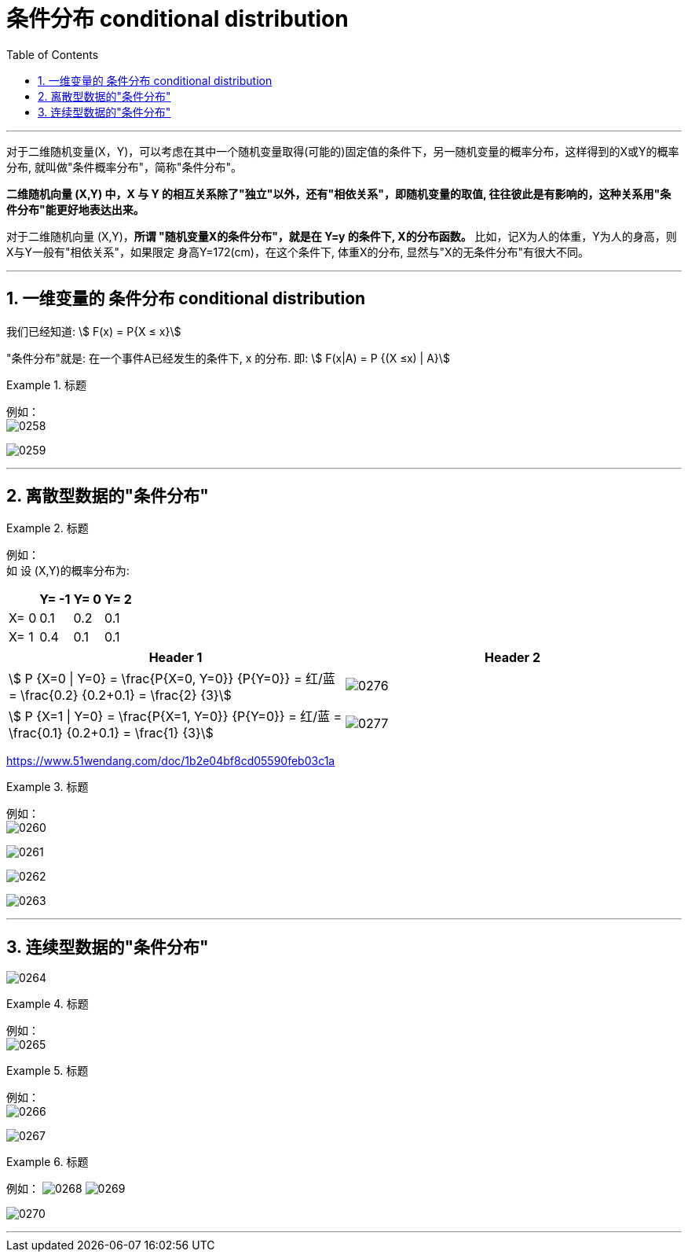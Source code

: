 
= 条件分布 conditional distribution
:sectnums:
:toclevels: 3
:toc: left

---


对于二维随机变量(X，Y)，可以考虑在其中一个随机变量取得(可能的)固定值的条件下，另一随机变量的概率分布，这样得到的X或Y的概率分布, 就叫做"条件概率分布"，简称"条件分布"。

*二维随机向量 (X,Y) 中，X 与 Y 的相互关系除了"独立"以外，还有"相依关系"，即随机变量的取值, 往往彼此是有影响的，这种关系用"条件分布"能更好地表达出来。*

对于二维随机向量 (X,Y)，**所谓 "随机变量X的条件分布"，就是在 Y=y 的条件下, X的分布函数。** 比如，记X为人的体重，Y为人的身高，则X与Y一般有"相依关系"，如果限定 身高Y=172(cm)，在这个条件下, 体重X的分布, 显然与"X的无条件分布"有很大不同。


---

== 一维变量的 条件分布 conditional distribution

我们已经知道: stem:[ F(x) = P{X ≤ x}]

"条件分布"就是: 在一个事件A已经发生的条件下, x 的分布. 即: stem:[ F(x|A) = P {(X ≤x) | A}]



.标题
====
例如： +
image:img/0258.png[,]

image:img/0259.png[,]
====

---

== 离散型数据的"条件分布"

.标题
====
例如： +
如 设 (X,Y)的概率分布为:

[options="autowidth"]
|===
| |Y= -1 |Y= 0 |Y= 2

|X= 0
|0.1
|0.2
|0.1

|X= 1
|0.4
|0.1
|0.1
|===


|===
|Header 1 |Header 2

| stem:[ P {X=0 \| Y=0} = \frac{P{X=0, Y=0}} {P{Y=0}} = 红/蓝 = \frac{0.2} {0.2+0.1} = \frac{2} {3}]
|image:img/0276.png[,]


|stem:[ P {X=1 \| Y=0} = \frac{P{X=1, Y=0}} {P{Y=0}} = 红/蓝 = \frac{0.1} {0.2+0.1} = \frac{1} {3}]
|image:img/0277.png[,]
|===

https://www.51wendang.com/doc/1b2e04bf8cd05590feb03c1a


====





.标题
====
例如： +
image:img/0260.png[,]

image:img/0261.png[,]

image:img/0262.png[,]

image:img/0263.png[,]
====


---


== 连续型数据的"条件分布"

image:img/0264.png[,]

.标题
====
例如： +
image:img/0265.png[,]
====



.标题
====
例如： +
image:img/0266.png[,]

image:img/0267.png[,]
====



.标题
====
例如：
image:img/0268.png[,]
image:img/0269.svg[,]

image:img/0270.png[,]
====




---
